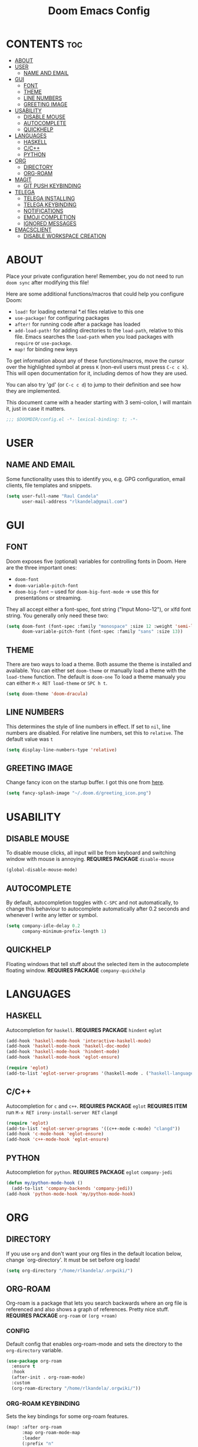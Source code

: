 #+TITLE: Doom Emacs Config
#+PROPERTY: header-args :tangle config.el

* CONTENTS :toc:
- [[#about][ABOUT]]
- [[#user][USER]]
  - [[#name-and-email][NAME AND EMAIL]]
- [[#gui][GUI]]
  - [[#font][FONT]]
  - [[#theme][THEME]]
  - [[#line-numbers][LINE NUMBERS]]
  - [[#greeting-image][GREETING IMAGE]]
- [[#usability][USABILITY]]
  - [[#disable-mouse][DISABLE MOUSE]]
  - [[#autocomplete][AUTOCOMPLETE]]
  - [[#quickhelp][QUICKHELP]]
- [[#languages][LANGUAGES]]
  - [[#haskell][HASKELL]]
  - [[#cc][C/C++]]
  - [[#python][PYTHON]]
- [[#org][ORG]]
  - [[#directory][DIRECTORY]]
  - [[#org-roam][ORG-ROAM]]
- [[#magit][MAGIT]]
  - [[#git-push-keybinding][GIT PUSH KEYBINDING]]
- [[#telega][TELEGA]]
  - [[#telega-installing][TELEGA INSTALLING]]
  - [[#telega-keybinding][TELEGA KEYBINDING]]
  - [[#notifications][NOTIFICATIONS]]
  - [[#emoji-completion][EMOJI COMPLETION]]
  - [[#ignored-messages][IGNORED MESSAGES]]
- [[#emacsclient][EMACSCLIENT]]
  - [[#disable-workspace-creation][DISABLE WORKSPACE CREATION]]

* ABOUT
Place your private configuration here! Remember, you do not need to run ~doom sync~ after modifying this
file!

Here are some additional functions/macros that could help you configure Doom:
- ~load!~ for loading external *.el files relative to this one
- ~use-package!~ for configuring packages
- ~after!~ for running code after a package has loaded
- ~add-load-path!~ for adding directories to the ~load-path~, relative to this file.
  Emacs searches the ~load-path~ when you load packages with ~require~ or ~use-package~.
- ~map!~ for binding new keys

To get information about any of these functions/macros, move the cursor over the highlighted symbol
at press ~K~ (non-evil users must press ~C-c c k~).
This will open documentation for it, including demos of how they are used.

You can also try 'gd' (or ~C-c c d~) to jump to their definition and see how they are implemented.

This document came with a header starting with 3 semi-colon, I will mantain it, just in case it matters.
#+BEGIN_SRC emacs-lisp
;;; $DOOMDIR/config.el -*- lexical-binding: t; -*-
#+END_SRC

* USER
** NAME AND EMAIL
Some functionality uses this to identify you, e.g. GPG configuration, email clients, file templates and
snippets.
#+BEGIN_SRC emacs-lisp
(setq user-full-name "Raul Candela"
      user-mail-address "rlkandela@gmail.com")
#+END_SRC

* GUI
** FONT
Doom exposes five (optional) variables for controlling fonts in Doom. Here are the three important ones:
+ ~doom-font~
+ ~doom-variable-pitch-font~
+ ~doom-big-font~ -- used for ~doom-big-font-mode~ -> use this for presentations or streaming.

They all accept either a font-spec, font string ("Input Mono-12"), or xlfd font string. You generally
only need these two:

#+BEGIN_SRC emacs-lisp :tangle no
(setq doom-font (font-spec :family "monospace" :size 12 :weight 'semi-light)
      doom-variable-pitch-font (font-spec :family "sans" :size 13))
#+END_SRC

** THEME
There are two ways to load a theme. Both assume the theme is installed and available. You can either set
~doom-theme~ or manually load a theme with the ~load-theme~ function. The default is ~doom-one~
To load a theme manualy you can either ~M-x RET load-theme~ or ~SPC h t~.
#+BEGIN_SRC emacs-lisp
(setq doom-theme 'doom-dracula)
#+END_SRC

** LINE NUMBERS
This determines the style of line numbers in effect. If set to ~nil~, line numbers are disabled.
For relative line numbers, set this to ~relative~. The default value was ~t~
#+BEGIN_SRC emacs-lisp
(setq display-line-numbers-type 'relative)
#+END_SRC

** GREETING IMAGE
Change fancy icon on the startup buffer.
I got this one from [[https://github.com/eccentric-j/doom-icon][here]].
#+BEGIN_SRC emacs-lisp
(setq fancy-splash-image "~/.doom.d/greeting_icon.png")
#+END_SRC

* USABILITY
** DISABLE MOUSE
To disable mouse clicks, all input will be from keyboard and switching window with mouse is annoying.
*REQUIRES PACKAGE* ~disable-mouse~
#+BEGIN_SRC emacs-lisp
(global-disable-mouse-mode)
#+END_SRC

** AUTOCOMPLETE
By default, autocompletion toggles with ~C-SPC~ and not automatically, to change this behaviour to autocomplete automatically after 0.2 seconds and whenever I write any letter or symbol.
#+BEGIN_SRC emacs-lisp
(setq company-idle-delay 0.2
      company-minimum-prefix-length 1)
#+END_SRC

** QUICKHELP
Floating windows that tell stuff about the selected item in the autocomplete floating window.
*REQUIRES PACKAGE* ~company-quickhelp~
* LANGUAGES
** HASKELL
Autocompletion for ~haskell~.
*REQUIRES PACKAGE* ~hindent~ ~eglot~
#+BEGIN_SRC emacs-lisp
(add-hook 'haskell-mode-hook 'interactive-haskell-mode)
(add-hook 'haskell-mode-hook 'haskell-doc-mode)
(add-hook 'haskell-mode-hook 'hindent-mode)
(add-hook 'haskell-mode-hook 'eglot-ensure)

(require 'eglot)
(add-to-list 'eglot-server-programs '(haskell-mode . ("haskell-language-server-wrapper" "--lsp")))
#+END_SRC
** C/C++
Autocompletion for ~c~ and ~c++~.
*REQUIRES PACKAGE* ~eglot~
*REQUIRES ITEM* run ~M-x RET irony-install-server RET~ ~clangd~
#+BEGIN_SRC emacs-lisp
(require 'eglot)
(add-to-list 'eglot-server-programs '((c++-mode c-mode) "clangd"))
(add-hook 'c-mode-hook 'eglot-ensure)
(add-hook 'c++-mode-hook 'eglot-ensure)
#+END_SRC
** PYTHON
Autocompletion for ~python~.
*REQUIRES PACKAGE* ~eglot~ ~company-jedi~
#+BEGIN_SRC emacs-lisp
(defun my/python-mode-hook ()
  (add-to-list 'company-backends 'company-jedi))
(add-hook 'python-mode-hook 'my/python-mode-hook)
#+END_SRC
* ORG
** DIRECTORY
If you use ~org~ and don't want your org files in the default location below, change `org-directory'.
It must be set before org loads!
#+BEGIN_SRC emacs-lisp
(setq org-directory "/home/rlkandela/.orgwiki/")
#+END_SRC

** ORG-ROAM
Org-roam is a package that lets you search backwards where an org file is referenced and also shows
a graph of references. Pretty nice stuff.
*REQUIRES PACKAGE* ~org-roam~ or ~(org +roam)~
*** CONFIG
Default config that enables org-roam-mode and sets the directory to the ~org-directory~ variable.
#+BEGIN_SRC emacs-lisp
(use-package org-roam
  :ensure t
  :hook
  (after-init . org-roam-mode)
  :custom
  (org-roam-directory "/home/rlkandela/.orgwiki/"))
#+END_SRC
*** ORG-ROAM KEYBINDING
Sets the key bindings for some org-roam features.
#+BEGIN_SRC emacs-lisp
(map! :after org-roam
      :map org-roam-mode-map
      :leader
      (:prefix "n"
       (:prefix ("r" . "Roam")
        :desc "org-roam" "l" #'org-roam
        :desc "Find file" "f" #'org-roam-find-file
        :desc "Find directory" "d" #'org-roam-find-directory
        :desc "Show graph" "g" #'org-roam-graph-show)))
#+END_SRC
#+BEGIN_SRC emacs-lisp
(map! :after org-roam
      :map org-mode-map
      :leader
      (:prefix "n"
       (:prefix "r"
        :desc "org-roam-insert" "i" #'org-roam-insert
        :desc "org-roam-insert-immediate" "I" #'org-roam-insert-immediate)))
#+END_SRC
**** TODO IMPROVE DESCRIPTION OF SOME KEYBINDINGS
* MAGIT
** GIT PUSH KEYBINDING
#+BEGIN_SRC emacs-lisp
(map! :leader
      (:prefix "g"
       :desc "Git push" "p" #'magit-push))
#+END_SRC
* TELEGA
** TELEGA INSTALLING
For building telega in Arch at August 2020 you need to modify the *PKGBUILD* of ~telegram-tdlib~ package as follows:
+ pkgver = 1.6.6
+ source = git+https://github.com/tdlib/td
+ build = remove pkgver parameter
+ install = remove pkgver parameter
** TELEGA KEYBINDING
Open Telega with ~SPC o g~
*REQUIRES PACKAGE* ~telega~
#+BEGIN_SRC emacs-lisp
(require 'telega)
(map! :leader
      (:prefix "o"
       :desc "Telega" "l" #'telega))

(require 'telega)
(map! :after telega
      :map telega-root-mode-map
      :leader
      (:prefix ("l" . "Telega")
       :desc "Open chat with" "w" #'telega-chat-with
       :desc "View folders" "f" #'telega-view-folders
       :desc "Kill telega" "K" #'telega-kill
       :desc "Browse url" "u" #'telega-browse-url))

(require 'telega)
(map! :after telega
      :map telega-chat-mode-map
      :leader
      (:prefix "l"
       :desc "Attach" "a" #'telega-chatbuf-attach
       :desc "Cancel aux" "x" #'telega-chatbuf-cancel-aux))
#+END_SRC
** NOTIFICATIONS
Enable notifications with dbus
#+BEGIN_SRC emacs-lisp
(telega-notifications-mode 1)
#+END_SRC
** EMOJI COMPLETION
*REQUIRES PACKAGE* ~company-mode~ (comes installed with doom)
Emoji completion with :EMOJI-NAME:
#+BEGIN_SRC emacs-lisp
(add-hook 'telega-chat-mode-hook
          (lambda ()
            (set (make-local-variable 'company-backends)
                 (append '(telega-company-emoji
                           telega-company-username
                           telega-company-hashtag)
                         (when (telega-chat-bot-p telega-chatbuf--chat)
                           '(telega-company-botcmd))))
            (company-mode 1)))
#+END_SRC
** IGNORED MESSAGES
Ignore blocked users' messages
#+BEGIN_SRC emacs-lisp
(add-hook 'telega-chat-insert-message-hook 'telega-msg-ignore-blocked-sender)
#+END_SRC
*** BY USER ID WITHOUT BLOCK
To ignore messages by user id but not blocking
#+BEGIN_SRC emacs-lisp :tangle no
(defun my-telega-ignore-12345-user (msg &rest notused)
  (when (= (plist-get msg :sender_user_id) 12345)  ; user id number (12345 is example id)
    (telega-msg-ignore msg)))

(add-hook 'telega-chat-insert-message-hook 'my-telega-ignore-12345-user)
#+END_SRC
* EMACSCLIENT
** DISABLE WORKSPACE CREATION
Whenever you start a new emacsclient, a new workspace got created, I tried this solution to avoid that,
but it DOES NOT WORK.
#+BEGIN_SRC emacs-lisp :tangle no
(after! persp-mode
  (setq persp-emacsclient-init-frame-behaviour-override "main"))
#+END_SRC
